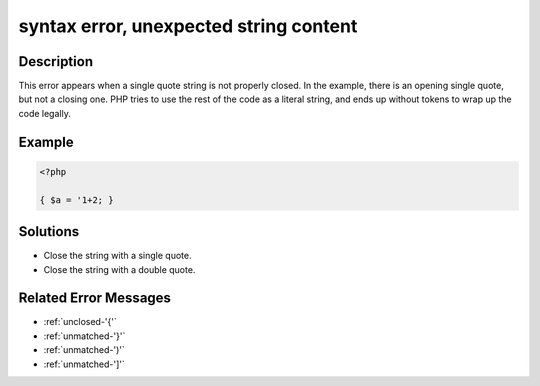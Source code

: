 .. _syntax-error,-unexpected-string-content:

syntax error, unexpected string content
---------------------------------------
 
.. meta::
	:description:
		syntax error, unexpected string content: This error appears when a single quote string is not properly closed.
	:og:image: https://php-changed-behaviors.readthedocs.io/en/latest/_static/logo.png
	:og:type: article
	:og:title: syntax error, unexpected string content
	:og:description: This error appears when a single quote string is not properly closed
	:og:url: https://php-errors.readthedocs.io/en/latest/messages/syntax-error%2C-unexpected-string-content.html
	:og:locale: en
	:twitter:card: summary_large_image
	:twitter:site: @exakat
	:twitter:title: syntax error, unexpected string content
	:twitter:description: syntax error, unexpected string content: This error appears when a single quote string is not properly closed
	:twitter:creator: @exakat
	:twitter:image:src: https://php-changed-behaviors.readthedocs.io/en/latest/_static/logo.png

.. raw:: html

	<script type="application/ld+json">{"@context":"https:\/\/schema.org","@graph":[{"@type":"WebPage","@id":"https:\/\/php-errors.readthedocs.io\/en\/latest\/tips\/syntax-error,-unexpected-string-content.html","url":"https:\/\/php-errors.readthedocs.io\/en\/latest\/tips\/syntax-error,-unexpected-string-content.html","name":"syntax error, unexpected string content","isPartOf":{"@id":"https:\/\/www.exakat.io\/"},"datePublished":"Fri, 21 Feb 2025 18:53:43 +0000","dateModified":"Fri, 21 Feb 2025 18:53:43 +0000","description":"This error appears when a single quote string is not properly closed","inLanguage":"en-US","potentialAction":[{"@type":"ReadAction","target":["https:\/\/php-tips.readthedocs.io\/en\/latest\/tips\/syntax-error,-unexpected-string-content.html"]}]},{"@type":"WebSite","@id":"https:\/\/www.exakat.io\/","url":"https:\/\/www.exakat.io\/","name":"Exakat","description":"Smart PHP static analysis","inLanguage":"en-US"}]}</script>

Description
___________
 
This error appears when a single quote string is not properly closed. In the example, there is an opening single quote, but not a closing one. PHP tries to use the rest of the code as a literal string, and ends up without tokens to wrap up the code legally.

Example
_______

.. code-block:: php

   <?php
   
   { $a = '1+2; }

Solutions
_________

+ Close the string with a single quote.
+ Close the string with a double quote.

Related Error Messages
______________________

+ :ref:`unclosed-'{'`
+ :ref:`unmatched-'}'`
+ :ref:`unmatched-')'`
+ :ref:`unmatched-']'`
